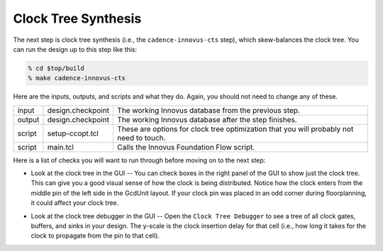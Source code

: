 Clock Tree Synthesis
==========================================================================

The next step is clock tree synthesis (i.e., the ``cadence-innovus-cts``
step), which skew-balances the clock tree. You can run the design up to
this step like this:

.. code:: bash

    % cd $top/build
    % make cadence-innovus-cts

Here are the inputs, outputs, and scripts and what they do. Again, you
should not need to change any of these.

+--------+--------------------+---------------------------------------------------------+
| input  | design.checkpoint  | The working Innovus database from the previous step.    |
+--------+--------------------+---------------------------------------------------------+
| output | design.checkpoint  | The working Innovus database after the step finishes.   |
+--------+--------------------+---------------------------------------------------------+
| script | setup-ccopt.tcl    | These are options for clock tree optimization that you  |
|        |                    | will probably not need to touch.                        |
+--------+--------------------+---------------------------------------------------------+
| script | main.tcl           | Calls the Innovus Foundation Flow script.               |
+--------+--------------------+---------------------------------------------------------+

Here is a list of checks you will want to run through before moving on to the next step:

- Look at the clock tree in the GUI -- You can check boxes in the right
  panel of the GUI to show just the clock tree. This can give you a good
  visual sense of how the clock is being distributed. Notice how the clock
  enters from the middle pin of the left side in the GcdUnit layout. If
  your clock pin was placed in an odd corner during floorplanning, it
  could affect your clock tree.

.. image:: _static/images/stdlib/cts.jpg
  :width: 400px

- Look at the clock tree debugger in the GUI -- Open the ``Clock Tree
  Debugger`` to see a tree of all clock gates, buffers, and sinks in your
  design. The y-scale is the clock insertion delay for that cell (i.e.,
  how long it takes for the clock to propagate from the pin to that cell).

.. image:: _static/images/stdlib/clock-tree-debugger.jpg
  :width: 400px


